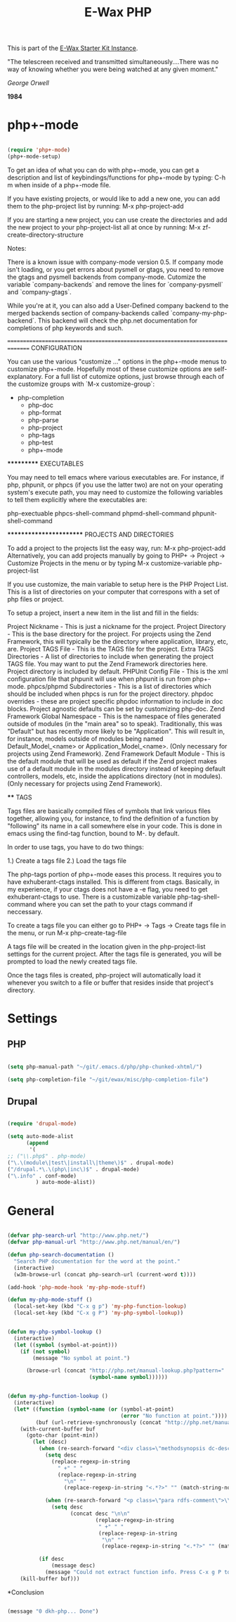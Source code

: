 #+TITLE: E-Wax PHP
#+OPTIONS: toc:nil num:nil ^:nil

This is part of the [[file:dkh-core.org][E-Wax Starter Kit Instance]].


#+begin_quote

"The telescreen received and transmitted simultaneously….There was no
way of knowing whether you were being watched at any given moment."

/George Orwell/

*1984*

#+end_src 

* php+-mode 

#+begin_src emacs-lisp 

(require 'php+-mode)
(php+-mode-setup)

#+end_src 

To get an idea of what you can do with php+-mode, you can get a description and 
list of keybindings/functions for php+-mode by typing:
    C-h m
when inside of a php+-mode file.

If you have existing projects, or would like to add a new one, you can add them
to the php-project list by running:
    M-x php-project-add

If you are starting a new project, you can use create the directories and add 
the new project to your php-project-list all at once by running:
    M-x zf-create-directory-structure

Notes:

There is a known issue with company-mode version 0.5.  If company mode isn't 
loading, or you get errors about pysmell or gtags, you need to remove the
gtags and pysmell backends from company-mode.  Cutomize the variable
`company-backends` and remove the lines for `company-pysmell` and 
`company-gtags`.

While you're at it, you can also add a User-Defined company backend to the
merged backends section of company-backends called `company-my-php-backend`.
This backend will check the php.net documentation for completions of php
keywords and such.

===============================================================================
CONFIGURATION

You can use the various "customize ..." options in the php+-mode menus to 
customize php+-mode.  Hopefully most of these customize options are 
self-explanatory.  For a full list of cutomize options, just browse through
each of the customize groups with `M-x customize-group`:

 

- php-completion
 - php-doc
 - php-format
 - php-parse
 - php-project
 - php-tags
 - php-test
 - php+-mode

***********
EXECUTABLES

You may need to tell emacs where various executables are.  For instance, if 
php, phpunit, or phpcs (if you use the latter two) are not on your operating 
system's execute path, you may need to customize the following variables to 
tell them explicitly where the executables are:

php-exectuable
phpcs-shell-command
phpmd-shell-command
phpunit-shell-command

************************
PROJECTS AND DIRECTORIES

To add a project to the projects list the easy way, run:
    M-x php-project-add
Alternatively, you can add projects manually by going to 
    PHP+ -> Project -> Customize Projects 
in the menu or by typing
    M-x customize-variable php-project-list

If you use customize, the main variable to setup here is the PHP Project List.
This is a list of directories on your computer that correspons with a set of
php files or project.

To setup a project, insert a new item in the list and fill in the fields:

Project Nickname - This is just a nickname for the project.
Project Directory - This is the base directory for the project.  For projects
    using the Zend Framework, this will typically be the directory where 
    application, library, etc, are.
Project TAGS File - This is the TAGS file for the project.
Extra TAGS Directories - A list of directories to include when generating the 
    project TAGS file.  You may want to put the Zend Framework directories here.
    Project directory is included by default.
PHPUnit Config File - This is the xml configuration file that phpunit will use
    when phpunit is run from php+-mode.
phpcs/phpmd Subdirectories - This is a list of directories which should be
    included when phpcs is run for the project directory.  
phpdoc overrides - these are project specific phpdoc information to include in
    doc blocks.  Project agnostic defaults can be set by customizing php-doc.
Zend Framework Global Namespace - This is the namespace of files generated 
    outside of modules (in the "main area" so to speak).  Traditionally, this 
    was "Default" but has recently more likely to be "Application".  This will 
    result in, for instance, models outside of modules being named 
    Default_Model_<name> or Application_Model_<name>.  (Only necessary for 
    projects using Zend Framework).
Zend Framework Default Module - This is the default module that will be used as
    default if the Zend project makes use of a default module in the modules
    directory instead of keeping default controllers, models, etc, inside the
    applications directory (not in modules).  (Only necessary for projects 
    using Zend Framework).

****
TAGS

Tags files are basically compiled files of symbols that link various files
together, allowing you, for instance, to find the definition of a function by
"following" its name in a call somewhere else in your code.  This is done in 
emacs using the find-tag function, bound to M-. by default.

In order to use tags, you have to do two things:

1.) Create a tags file
2.) Load the tags file

The php-tags portion of php+-mode eases this process.  It requires you to have 
exhuberant-ctags installed.  This is different from ctags.  Basically, in my
experience, if your ctags does not have a -e flag, you need to get 
exhuberant-ctags to use.  There is a customizable variable 
php-tag-shell-command where you can set the path to your ctags command if 
neccessary.

To create a tags file you can either go to
    PHP+ -> Tags -> Create tags file
in the menu, or run
    M-x php-create-tag-file

A tags file will be created in the location given in the php-project-list 
settings for the current project.  After the tags file is generated, you will 
be prompted to load the newly created tags file.

Once the tags files is created, php-project will automatically load it whenever
you switch to a file or buffer that resides inside that project's directory.


* Settings

** PHP

#+begin_src emacs-lisp 

(setq php-manual-path "~/git/.emacs.d/php/php-chunked-xhtml/")

(setq php-completion-file "~/git/ewax/misc/php-completion-file")

#+end_src

** Drupal

#+begin_src emacs-lisp 

(require 'drupal-mode)

(setq auto-mode-alist
      (append
       '(
;; ("\\.php$" . php-mode)
("\.\(module\|test\|install\|theme\)$" . drupal-mode)
("/drupal.*\.\(php\|inc\)$" . drupal-mode)
("\.info" . conf-mode)
         ) auto-mode-alist))

#+end_src          

* General

#+begin_src emacs-lisp :tangle no

(defvar php-search-url "http://www.php.net/")
(defvar php-manual-url "http://www.php.net/manual/en/")

(defun php-search-documentation ()
  "Search PHP documentation for the word at the point."
  (interactive)
  (w3m-browse-url (concat php-search-url (current-word t))))

(add-hook 'php-mode-hook 'my-php-mode-stuff)

(defun my-php-mode-stuff ()
  (local-set-key (kbd "C-x g p") 'my-php-function-lookup)
  (local-set-key (kbd "C-x g P") 'my-php-symbol-lookup))


(defun my-php-symbol-lookup ()
  (interactive)
  (let ((symbol (symbol-at-point)))
    (if (not symbol)
        (message "No symbol at point.")

      (browse-url (concat "http://php.net/manual-lookup.php?pattern="
                          (symbol-name symbol))))))


(defun my-php-function-lookup ()
  (interactive)
  (let* ((function (symbol-name (or (symbol-at-point)
                                    (error "No function at point."))))
         (buf (url-retrieve-synchronously (concat "http://php.net/manual-lookup.php?pattern=" function))))
    (with-current-buffer buf
      (goto-char (point-min))
        (let (desc)
          (when (re-search-forward "<div class=\"methodsynopsis dc-description\">\\(\\(.\\|\n\\)*?\\)</div>" nil t)
            (setq desc
              (replace-regexp-in-string
                " +" " "
                (replace-regexp-in-string
                  "\n" ""
                  (replace-regexp-in-string "<.*?>" "" (match-string-no-properties 1)))))

            (when (re-search-forward "<p class=\"para rdfs-comment\">\\(\\(.\\|\n\\)*?\\)</p>" nil t)
              (setq desc
                    (concat desc "\n\n"
                            (replace-regexp-in-string
                             " +" " "
                             (replace-regexp-in-string
                              "\n" ""
                              (replace-regexp-in-string "<.*?>" "" (match-string-no-properties 1))))))))

          (if desc
              (message desc)
            (message "Could not extract function info. Press C-x g P to go the description."))))
    (kill-buffer buf)))

#+end_src 

*Conclusion

#+begin_src emacs-lisp 

(message "0 dkh-php... Done")

#+end_src 

